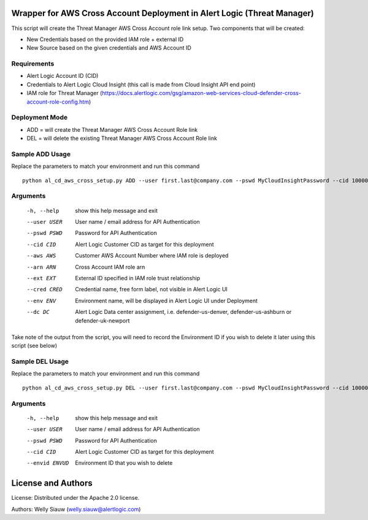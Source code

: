 Wrapper for AWS Cross Account Deployment in Alert Logic (Threat Manager)
=================
This script will create the Threat Manager AWS Cross Account role link setup. Two components that will be created:

- New Credentials based on the provided IAM role + external ID 
- New Source based on the given credentials and AWS Account ID

Requirements
------------
* Alert Logic Account ID (CID)
* Credentials to Alert Logic Cloud Insight (this call is made from Cloud Insight API end point)
* IAM role for Threat Manager (https://docs.alertlogic.com/gsg/amazon-web-services-cloud-defender-cross-account-role-config.htm)

Deployment Mode
---------------
* ADD = will create the Threat Manager AWS Cross Account Role link
* DEL = will delete the existing Threat Manager AWS Cross Account Role link

Sample ADD Usage
----------------
Replace the parameters to match your environment and run this command ::

    python al_cd_aws_cross_setup.py ADD --user first.last@company.com --pswd MyCloudInsightPassword --cid 10000 --aws 052672429986 --arn arn:aws:iam::052672429986:role/AlertLogicCrossAccountCD --ext My_ext_id --cred TestArgCred --env TestEnv --dc defender-us-ashburn

Arguments
----------
  -h, --help   show this help message and exit
  --user USER  User name / email address for API Authentication
  --pswd PSWD  Password for API Authentication
  --cid CID    Alert Logic Customer CID as target for this deployment
  --aws AWS    Customer AWS Account Number where IAM role is deployed
  --arn ARN    Cross Account IAM role arn
  --ext EXT    External ID specified in IAM role trust relationship
  --cred CRED  Credential name, free form label, not visible in Alert Logic UI
  --env ENV    Environment name, will be displayed in Alert Logic UI under Deployment
  --dc DC      Alert Logic Data center assignment, i.e. defender-us-denver, defender-us-ashburn or defender-uk-newport

Take note of the output from the script, you will need to record the Environment ID if you wish to delete it later using this script (see below)

Sample DEL Usage
----------------
Replace the parameters to match your environment and run this command ::

    python al_cd_aws_cross_setup.py DEL --user first.last@company.com --pswd MyCloudInsightPassword --cid 10000 --envid 833CE538-04B4-441F-8318-DBFCB9C9B39C

Arguments
----------
  -h, --help   show this help message and exit
  --user USER  User name / email address for API Authentication
  --pswd PSWD  Password for API Authentication
  --cid CID    Alert Logic Customer CID as target for this deployment
  --envid ENVUD    Environment ID that you wish to delete


License and Authors
===================
License:
Distributed under the Apache 2.0 license.

Authors: 
Welly Siauw (welly.siauw@alertlogic.com)
